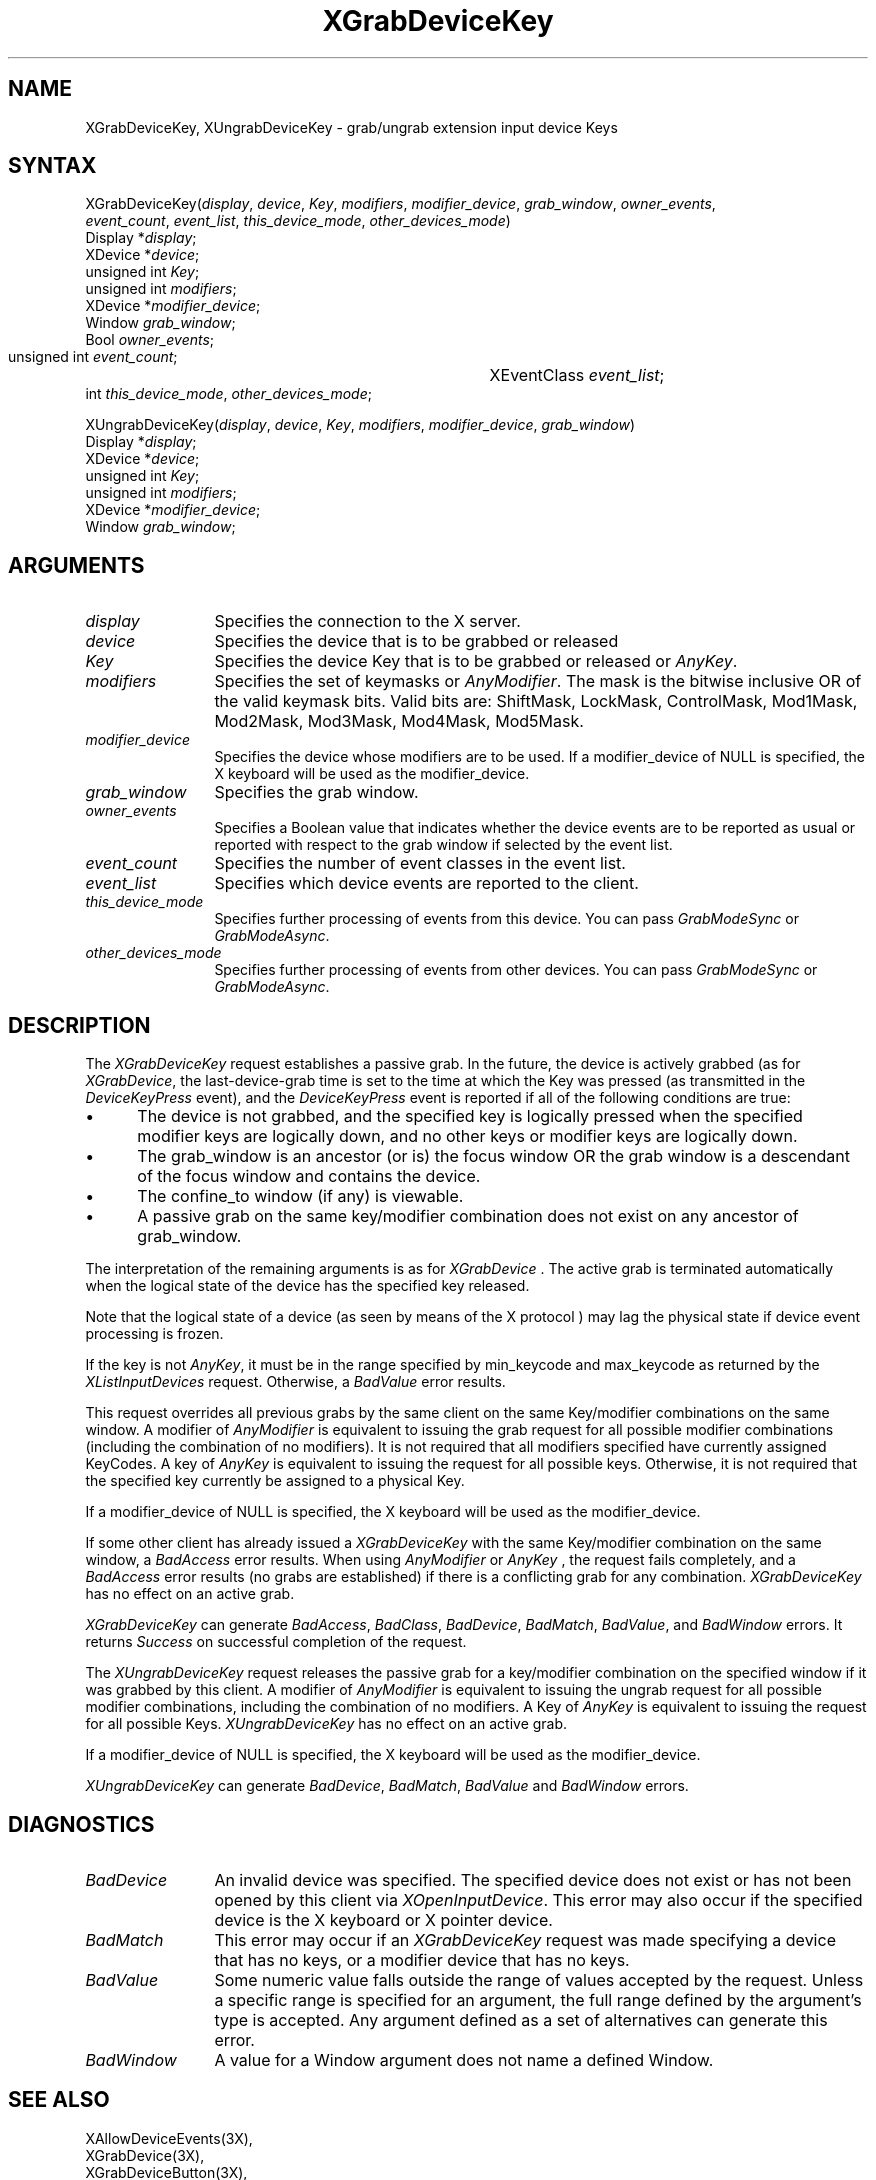 .\"
.\" $XFree86$
.\"
.\"
.\" Copyright ([\d,\s]*) by Hewlett-Packard Company, Ardent Computer, 
.\" 
.\" Permission to use, copy, modify, distribute, and sell this documentation 
.\" for any purpose and without fee is hereby granted, provided that the above
.\" copyright notice and this permission notice appear in all copies.
.\" Ardent, and Hewlett-Packard make no representations about the 
.\" suitability for any purpose of the information in this document.  It is 
.\" provided \`\`as is'' without express or implied warranty.
.\" 
.\" $Xorg: XGrDvKey.man,v 1.3 2000/08/17 19:41:56 cpqbld Exp $
.ds xL Programming with Xlib
.TH XGrabDeviceKey 3X11 __xorgversion__ "X FUNCTIONS"
.SH NAME
XGrabDeviceKey, XUngrabDeviceKey \- grab/ungrab extension input device Keys
.SH SYNTAX
XGrabDeviceKey\^(\^\fIdisplay\fP, \fIdevice\fP\^, \fIKey\fP\^, \fImodifiers\fP\^, 
\fImodifier_device\fP\^, \fIgrab_window\fP\^, \fIowner_events\fP\^, 
.br
\fIevent_count\fP\^, \fIevent_list\fP\^, \fIthis_device_mode\fP\^, 
\fIother_devices_mode\fP\^)
.br
      Display *\fIdisplay\fP\^;
.br
      XDevice *\fIdevice\fP\^;
.br
      unsigned int \fIKey\fP\^;
.br
      unsigned int \fImodifiers\fP\^;
.br
      XDevice *\fImodifier_device\fP\^;
.br
      Window \fIgrab_window\fP\^;
.br
      Bool \fIowner_events\fP\^;
.br
      unsigned int \fIevent_count\fP\^;	
.br
      XEventClass \fIevent_list\fP\^;	
.br
      int \fIthis_device_mode\fP\^, \fIother_devices_mode\fP\^;
.sp
XUngrabDeviceKey\^(\fIdisplay\fP\^, \fIdevice\fP\^, \fIKey\fP\^, \fImodifiers\fP\^, 
\fImodifier_device\fP\^, \fIgrab_window\fP\^)
.br
      Display *\fIdisplay\fP\^;
.br
      XDevice *\fIdevice\fP\^;
.br
      unsigned int \fIKey\fP\^;
.br
      unsigned int \fImodifiers\fP\^;
.br
      XDevice *\fImodifier_device\fP\^;
.br
      Window \fIgrab_window\fP\^;
.SH ARGUMENTS
.ds Bu grabbed or released
.TP 12
.I display
Specifies the connection to the X server.
.TP 12
.I device
Specifies the device that is to be \*(Bu
.TP 12
.I Key
Specifies the device Key that is to be \*(Bu or
\fIAnyKey\fP.
.TP 12
.I modifiers
Specifies the set of keymasks or
\fIAnyModifier\fP.
The mask is the bitwise inclusive OR of the valid keymask bits.
Valid bits are: ShiftMask, LockMask, ControlMask, Mod1Mask, Mod2Mask,
Mod3Mask, Mod4Mask, Mod5Mask.
.TP 12
.I modifier_device
Specifies the device whose modifiers are to be used.  If a modifier_device of
NULL is specified, the X keyboard will be used as the modifier_device.
.TP 12
.I grab_window
Specifies the grab window.
.TP 12
.I owner_events
Specifies a Boolean value that indicates whether the device 
events are to be reported as usual or reported with respect to the grab window 
if selected by the event list.
.TP 12
.I event_count
Specifies the number of event classes in the event list.
.TP 12
.I event_list
Specifies which device events are reported to the client.
.TP 12
.I this_device_mode
Specifies further processing of events from this device.
You can pass \fIGrabModeSync\fP or \fIGrabModeAsync\fP.
.TP 12
.I other_devices_mode
Specifies further processing of events from other devices.
You can pass 
\fIGrabModeSync\fP 
or
\fIGrabModeAsync\fP.
.SH DESCRIPTION
The \fIXGrabDeviceKey\fP request establishes a passive grab.
In the future,
the device is actively grabbed (as for
\fIXGrabDevice\fP,
the last-device-grab time is set to the time at which the Key was pressed
(as transmitted in the
\fIDeviceKeyPress\fP
event), and the
\fIDeviceKeyPress\fP
event is reported if all of the following conditions are true:
.IP \(bu 5
The device is not grabbed, and the specified key is logically pressed
when the specified modifier keys are logically down,
and no other keys or modifier keys are logically down.
.IP \(bu 5
The grab_window is an ancestor (or is) the focus window OR the grab
window is a descendant of the focus window and contains the device.
.IP \(bu 5
The confine_to window (if any) is viewable.
.IP \(bu 5
A passive grab on the same key/modifier combination does not exist
on any ancestor of grab_window.
.LP
The interpretation of the remaining arguments is as for
\fIXGrabDevice\fP .
The active grab is terminated automatically when the logical state of the
device has the specified key released.
.LP
Note that the logical state of a device (as seen by means of the X protocol )
may lag the physical state if device event processing is frozen.
.LP
If the key is not \fIAnyKey\fP, it must be in the range specified by
min_keycode and max_keycode as returned by the \fIXListInputDevices\fP
request.  Otherwise, a \fIBadValue\fP error results.
.LP
This request overrides all previous grabs by the same client on the same
Key/modifier combinations on the same window.
A modifier of 
\fIAnyModifier\fP 
is equivalent to issuing the grab request for all
possible modifier combinations (including the combination of no modifiers).  
It is not required that all modifiers specified have currently assigned 
KeyCodes.
A key of 
\fIAnyKey\fP 
is equivalent to
issuing the request for all possible keys.
Otherwise, it is not required that the specified key currently be assigned
to a physical Key.
.LP
If a modifier_device of NULL is specified, the X keyboard will be used as
the modifier_device.
.LP
If some other client has already issued a 
\fIXGrabDeviceKey\fP
with the same Key/modifier combination on the same window, a
\fIBadAccess\fP 
error results.
When using 
\fIAnyModifier\fP 
or 
\fIAnyKey\fP , 
the request fails completely,
and a
\fIBadAccess\fP
error results (no grabs are
established) if there is a conflicting grab for any combination.
\fIXGrabDeviceKey\fP
has no effect on an active grab.
.LP
\fIXGrabDeviceKey\fP
can generate
\fIBadAccess\fP,
\fIBadClass\fP,
\fIBadDevice\fP,
\fIBadMatch\fP,
\fIBadValue\fP,
and
\fIBadWindow\fP 
errors.  It returns \fISuccess\fP on successful completion of the request.
.P 
The \fIXUngrabDeviceKey\fP
request releases the passive grab for a key/modifier combination on the 
specified window if it was grabbed by this client.
A modifier of \fIAnyModifier\fP is
equivalent to issuing 
the ungrab request for all possible modifier combinations, including 
the combination of no modifiers.
A Key of \fIAnyKey\fP 
is equivalent to issuing the request for all possible Keys.
\fIXUngrabDeviceKey\fP has no effect on an active grab.
.LP
If a modifier_device of NULL is specified, the X keyboard will be used as the
modifier_device.
.LP
\fIXUngrabDeviceKey\fP can generate \fIBadDevice\fP, \fIBadMatch\fP,
\fIBadValue\fP and \fIBadWindow\fP errors.
.SH DIAGNOSTICS
.TP 12
\fIBadDevice\fP
An invalid device was specified.  The specified device does not exist or has 
not been opened by this client via \fIXOpenInputDevice\fP.  This error may
also occur if the specified device is the X keyboard or X pointer device.
.TP 12
\fIBadMatch\fP
This error may occur if an \fIXGrabDeviceKey\fP request was made
specifying a device that has no keys, or a modifier device that has no
keys.
.TP 12
\fIBadValue\fP
Some numeric value falls outside the range of values accepted by the request.
Unless a specific range is specified for an argument, the full range defined
by the argument's type is accepted.  Any argument defined as a set of
alternatives can generate this error.
.TP 12
\fIBadWindow\fP
A value for a Window argument does not name a defined Window.
.SH "SEE ALSO"
XAllowDeviceEvents(3X),
.br
XGrabDevice(3X),
.br
XGrabDeviceButton(3X),
.br
.br
\fI\*(xL\fP

